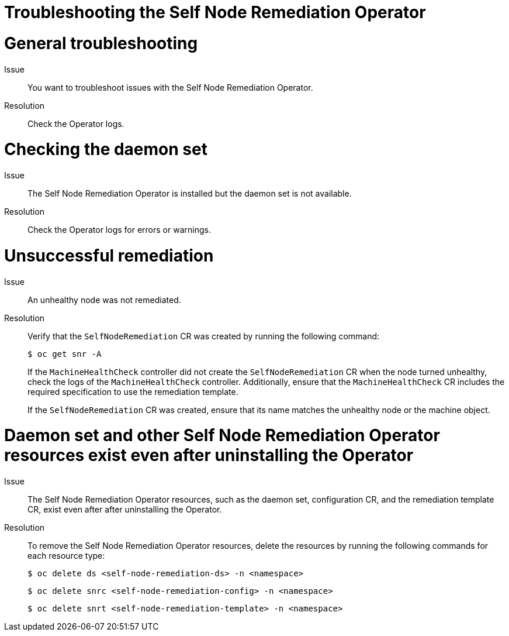 // Module included in the following assemblies:
//
// * nodes/nodes/eco-self-node-remediation-operator.adoc

:_mod-docs-content-type: REFERENCE
[id="troubleshooting-self-node-remediation-operator_{context}"]
= Troubleshooting the Self Node Remediation Operator

[id="general-troubleshooting-self-node-remediation-operator_{context}"]
= General troubleshooting

Issue::
You want to troubleshoot issues with the Self Node Remediation Operator.

Resolution::
Check the Operator logs.

[id="checking-daemon-set_{context}"]
= Checking the daemon set
Issue:: The Self Node Remediation Operator is installed but the daemon set is not available.

Resolution:: Check the Operator logs for errors or warnings.

[id="unsuccessful_remediation{context}"]
= Unsuccessful remediation
Issue:: An unhealthy node was not remediated.

Resolution:: Verify that the `SelfNodeRemediation` CR was created by running the following command:
+
[source,terminal]
----
$ oc get snr -A
----
+
If the `MachineHealthCheck` controller did not create the `SelfNodeRemediation` CR when the node turned unhealthy, check the logs of the `MachineHealthCheck` controller. Additionally, ensure that the `MachineHealthCheck` CR includes the required specification to use the remediation template.
+
If the `SelfNodeRemediation` CR was created, ensure that its name matches the unhealthy node or the machine object.

[id="daemon-set-exists_{context}"]
= Daemon set and other Self Node Remediation Operator resources exist even after uninstalling the Operator
Issue:: The Self Node Remediation Operator resources, such as the daemon set, configuration CR, and the remediation template CR, exist even after after uninstalling the Operator.

Resolution:: To remove the Self Node Remediation Operator resources, delete the resources by running the following commands for each resource type:
+
[source,terminal]
----
$ oc delete ds <self-node-remediation-ds> -n <namespace>
----
+
[source,terminal]
----
$ oc delete snrc <self-node-remediation-config> -n <namespace>
----
+
[source,terminal]
----
$ oc delete snrt <self-node-remediation-template> -n <namespace>
----